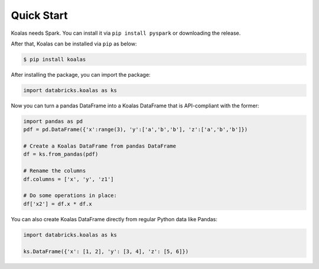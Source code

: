 Quick Start
===========

Koalas needs Spark. You can install it via ``pip install pyspark`` or downloading the release.

After that, Koalas can be installed via ``pip`` as below:

.. code-block:: bash

    $ pip install koalas


After installing the package, you can import the package:

.. code-block:: python

    import databricks.koalas as ks


Now you can turn a pandas DataFrame into a Koalas DataFrame that is API-compliant with the former:

.. code-block:: python

    import pandas as pd
    pdf = pd.DataFrame({'x':range(3), 'y':['a','b','b'], 'z':['a','b','b']})

    # Create a Koalas DataFrame from pandas DataFrame
    df = ks.from_pandas(pdf)

    # Rename the columns
    df.columns = ['x', 'y', 'z1']

    # Do some operations in place:
    df['x2'] = df.x * df.x

You can also create Koalas DataFrame directly from regular Python data like Pandas:

.. code-block:: python

    import databricks.koalas as ks

    ks.DataFrame({'x': [1, 2], 'y': [3, 4], 'z': [5, 6]})

